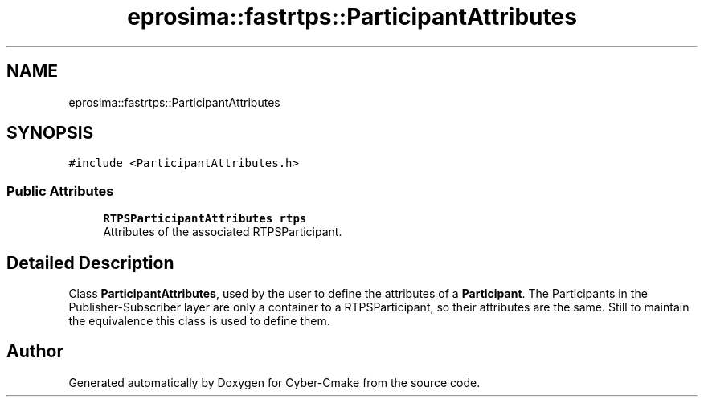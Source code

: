 .TH "eprosima::fastrtps::ParticipantAttributes" 3 "Sun Sep 3 2023" "Version 8.0" "Cyber-Cmake" \" -*- nroff -*-
.ad l
.nh
.SH NAME
eprosima::fastrtps::ParticipantAttributes
.SH SYNOPSIS
.br
.PP
.PP
\fC#include <ParticipantAttributes\&.h>\fP
.SS "Public Attributes"

.in +1c
.ti -1c
.RI "\fBRTPSParticipantAttributes\fP \fBrtps\fP"
.br
.RI "Attributes of the associated RTPSParticipant\&. "
.in -1c
.SH "Detailed Description"
.PP 
Class \fBParticipantAttributes\fP, used by the user to define the attributes of a \fBParticipant\fP\&. The Participants in the Publisher-Subscriber layer are only a container to a RTPSParticipant, so their attributes are the same\&. Still to maintain the equivalence this class is used to define them\&. 

.SH "Author"
.PP 
Generated automatically by Doxygen for Cyber-Cmake from the source code\&.
